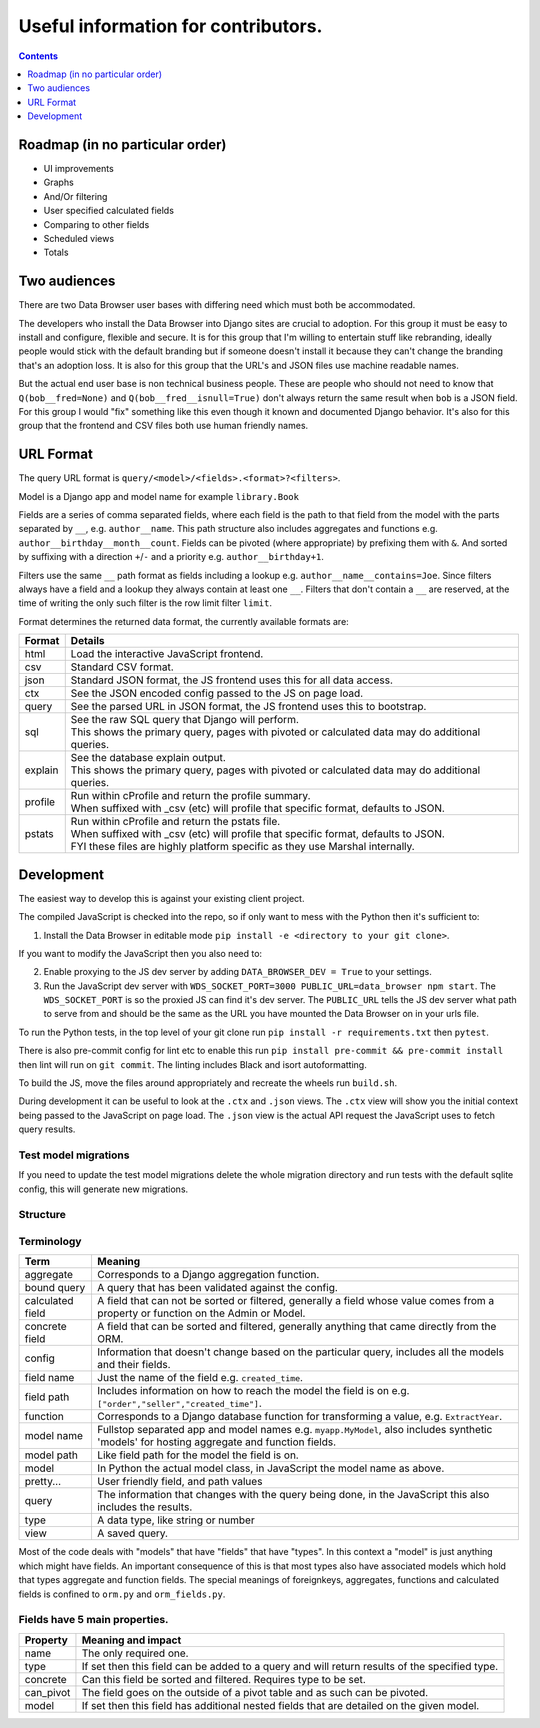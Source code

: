 ****************************************************************
Useful information for contributors.
****************************************************************

.. contents::
    :depth: 1


Roadmap (in no particular order)
*********************************

* UI improvements
* Graphs
* And/Or filtering
* User specified calculated fields
* Comparing to other fields
* Scheduled views
* Totals


Two audiences
*************************

There are two Data Browser user bases with differing need which must both be accommodated.

The developers who install the Data Browser into Django sites are crucial to adoption.
For this group it must be easy to install and configure, flexible and secure.
It is for this group that I'm willing to entertain stuff like rebranding, ideally people would stick with the default branding but if someone doesn't install it because they can't change the branding that's an adoption loss.
It is also for this group that the URL's and JSON files use machine readable names.

But the actual end user base is non technical business people.
These are people who should not need to know that ``Q(bob__fred=None)`` and ``Q(bob__fred__isnull=True)`` don't always return the same result when ``bob`` is a JSON field. For this group I would "fix" something like this even though it known and documented Django behavior.
It's also for this group that the frontend and CSV files both use human friendly names.


URL Format
*************************

The query URL format is ``query/<model>/<fields>.<format>?<filters>``.

Model is a Django app and model name for example ``library.Book``

Fields are a series of comma separated fields, where each field is the path to that field from the model with the parts separated by ``__``, e.g. ``author__name``. This path structure also includes aggregates and functions e.g. ``author__birthday__month__count``. Fields can be pivoted (where appropriate) by prefixing them with ``&``. And sorted by suffixing with a direction ``+``/``-`` and a priority e.g. ``author__birthday+1``.

Filters use the same ``__`` path format as fields including a lookup e.g. ``author__name__contains=Joe``.
Since filters always have a field and a lookup they always contain at least one ``__``.
Filters that don't contain a ``__`` are reserved, at the time of writing the only such filter is the row limit filter ``limit``.

Format determines the returned data format, the currently available formats are:

+---------+--------------------------------------------------------------------------------------------------+
| Format  | Details                                                                                          |
+=========+==================================================================================================+
| html    | Load the interactive JavaScript frontend.                                                        |
+---------+--------------------------------------------------------------------------------------------------+
| csv     | Standard CSV format.                                                                             |
+---------+--------------------------------------------------------------------------------------------------+
| json    | Standard JSON format, the JS frontend uses this for all data access.                             |
+---------+--------------------------------------------------------------------------------------------------+
| ctx     | See the JSON encoded config passed to the JS on page load.                                       |
+---------+--------------------------------------------------------------------------------------------------+
| query   | See the parsed URL in JSON format, the JS frontend uses this to bootstrap.                       |
+---------+--------------------------------------------------------------------------------------------------+
| sql     | | See the raw SQL query that Django will perform.                                                |
|         | | This shows the primary query, pages with pivoted or calculated data may do additional queries. |
+---------+--------------------------------------------------------------------------------------------------+
| explain | | See the database explain output.                                                               |
|         | | This shows the primary query, pages with pivoted or calculated data may do additional queries. |
+---------+--------------------------------------------------------------------------------------------------+
| profile | | Run within cProfile and return the profile summary.                                            |
|         | | When suffixed with _csv (etc) will profile that specific format, defaults to JSON.             |
+---------+--------------------------------------------------------------------------------------------------+
| pstats  | | Run within cProfile and return the pstats file.                                                |
|         | | When suffixed with _csv (etc) will profile that specific format, defaults to JSON.             |
|         | | FYI these files are highly platform specific as they use Marshal internally.                   |
+---------+--------------------------------------------------------------------------------------------------+


Development
*************************

The easiest way to develop this is against your existing client project.

The compiled JavaScript is checked into the repo, so if only want to mess with the Python then it's sufficient to:

1. Install the Data Browser in editable mode ``pip install -e <directory to your git clone>``.

If you want to modify the JavaScript then you also need to:

2. Enable proxying to the JS dev server by adding ``DATA_BROWSER_DEV = True`` to your settings.
3. Run the JavaScript dev server with ``WDS_SOCKET_PORT=3000 PUBLIC_URL=data_browser npm start``.
   The ``WDS_SOCKET_PORT`` is so the proxied JS can find it's dev server.
   The ``PUBLIC_URL`` tells the JS dev server what path to serve from and should be the same as the URL you have mounted the Data Browser on in your urls file.

To run the Python tests, in the top level of your git clone run ``pip install -r requirements.txt`` then ``pytest``.

There is also pre-commit config for lint etc to enable this run ``pip install pre-commit && pre-commit install`` then lint will run on ``git commit``. The linting includes Black and isort autoformatting.

To build the JS, move the files around appropriately and recreate the wheels run ``build.sh``.

During development it can be useful to look at the ``.ctx`` and ``.json`` views. The ``.ctx`` view will show you the initial context being passed to the JavaScript on page load. The ``.json`` view is the actual API request the JavaScript uses to fetch query results.

Test model migrations
########################################

If you need to update the test model migrations delete the whole migration directory and run tests with the default sqlite config, this will generate new migrations.


Structure
########################################

.. image:: https://raw.githubusercontent.com/tolomea/django-data-browser/master/structure.svg
    :alt: structure
    :align: center


Terminology
########################################

+------------------+--------------------------------------------------------------------------------------------------------------------------------------------+
| Term             | Meaning                                                                                                                                    |
+==================+============================================================================================================================================+
| aggregate        | Corresponds to a Django aggregation function.                                                                                              |
+------------------+--------------------------------------------------------------------------------------------------------------------------------------------+
| bound query      | A query that has been validated against the config.                                                                                        |
+------------------+--------------------------------------------------------------------------------------------------------------------------------------------+
| calculated field | A field that can not be sorted or filtered, generally a field whose value comes from a property or function on the Admin or Model.         |
+------------------+--------------------------------------------------------------------------------------------------------------------------------------------+
| concrete field   | A field that can be sorted and filtered, generally anything that came directly from the ORM.                                               |
+------------------+--------------------------------------------------------------------------------------------------------------------------------------------+
| config           | Information that doesn't change based on the particular query, includes all the models and their fields.                                   |
+------------------+--------------------------------------------------------------------------------------------------------------------------------------------+
| field name       | Just the name of the field e.g. ``created_time``.                                                                                          |
+------------------+--------------------------------------------------------------------------------------------------------------------------------------------+
| field path       | Includes information on how to reach the model the field is on e.g. ``["order","seller","created_time"]``.                                 |
+------------------+--------------------------------------------------------------------------------------------------------------------------------------------+
| function         | Corresponds to a Django database function for transforming a value, e.g. ``ExtractYear``.                                                  |
+------------------+--------------------------------------------------------------------------------------------------------------------------------------------+
| model name       | Fullstop separated app and model names e.g. ``myapp.MyModel``, also includes synthetic 'models' for hosting aggregate and function fields. |
+------------------+--------------------------------------------------------------------------------------------------------------------------------------------+
| model path       | Like field path for the model the field is on.                                                                                             |
+------------------+--------------------------------------------------------------------------------------------------------------------------------------------+
| model            | In Python the actual model class, in JavaScript the model name as above.                                                                   |
+------------------+--------------------------------------------------------------------------------------------------------------------------------------------+
| pretty...        | User friendly field, and path values                                                                                                       |
+------------------+--------------------------------------------------------------------------------------------------------------------------------------------+
| query            | The information that changes with the query being done, in the JavaScript this also includes the results.                                  |
+------------------+--------------------------------------------------------------------------------------------------------------------------------------------+
| type             | A data type, like string or number                                                                                                         |
+------------------+--------------------------------------------------------------------------------------------------------------------------------------------+
| view             | A saved query.                                                                                                                             |
+------------------+--------------------------------------------------------------------------------------------------------------------------------------------+

Most of the code deals with "models" that have "fields" that have "types".
In this context a "model" is just anything which might have fields.
An important consequence of this is that most types also have associated models which hold that types aggregate and function fields.
The special meanings of foreignkeys, aggregates, functions and calculated fields is confined to ``orm.py`` and ``orm_fields.py``.


Fields have 5 main properties.
########################################

+-----------+-----------------------------------------------------------------------------------------------+
| Property  | Meaning and impact                                                                            |
+===========+===============================================================================================+
| name      | The only required one.                                                                        |
+-----------+-----------------------------------------------------------------------------------------------+
| type      | If set then this field can be added to a query and will return results of the specified type. |
+-----------+-----------------------------------------------------------------------------------------------+
| concrete  | Can this field be sorted and filtered. Requires type to be set.                               |
+-----------+-----------------------------------------------------------------------------------------------+
| can_pivot | The field goes on the outside of a pivot table and as such can be pivoted.                    |
+-----------+-----------------------------------------------------------------------------------------------+
| model     | If set then this field has additional nested fields that are detailed on the given model.     |
+-----------+-----------------------------------------------------------------------------------------------+
